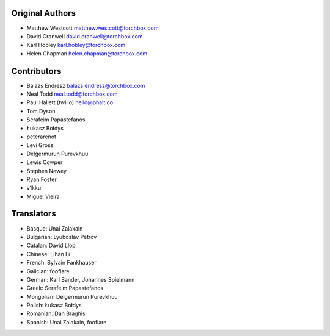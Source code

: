 Original Authors
================

* Matthew Westcott matthew.westcott@torchbox.com
* David Cranwell david.cranwell@torchbox.com
* Karl Hobley karl.hobley@torchbox.com
* Helen Chapman helen.chapman@torchbox.com

Contributors
============

* Balazs Endresz balazs.endresz@torchbox.com
* Neal Todd neal.todd@torchbox.com
* Paul Hallett (twilio) hello@phalt.co
* Tom Dyson
* Serafeim Papastefanos
* Łukasz Bołdys
* peterarenot
* Levi Gross
* Delgermurun Purevkhuu
* Lewis Cowper
* Stephen Newey
* Ryan Foster
* v1kku
* Miguel Vieira

Translators
===========

* Basque: Unai Zalakain
* Bulgarian: Lyuboslav Petrov
* Catalan: David Llop
* Chinese: Lihan Li
* French: Sylvain Fankhauser
* Galician: fooflare
* German: Karl Sander, Johannes Spielmann
* Greek: Serafeim Papastefanos
* Mongolian: Delgermurun Purevkhuu
* Polish: Łukasz Bołdys
* Romanian: Dan Braghis
* Spanish: Unai Zalakain, fooflare
